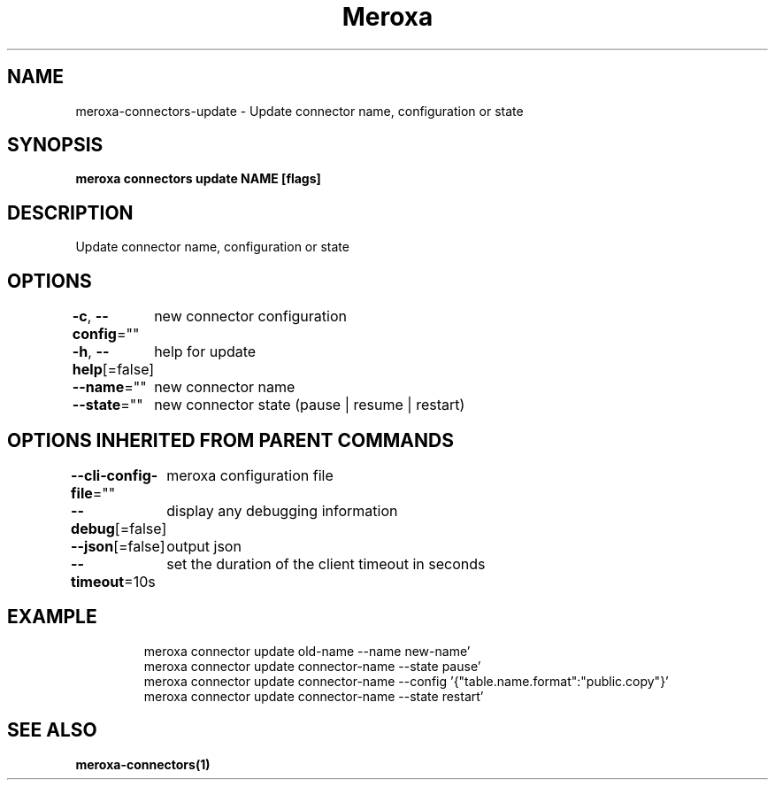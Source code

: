 .nh
.TH "Meroxa" "1" "Dec 2021" "Meroxa CLI " "Meroxa Manual"

.SH NAME
.PP
meroxa\-connectors\-update \- Update connector name, configuration or state


.SH SYNOPSIS
.PP
\fBmeroxa connectors update NAME [flags]\fP


.SH DESCRIPTION
.PP
Update connector name, configuration or state


.SH OPTIONS
.PP
\fB\-c\fP, \fB\-\-config\fP=""
	new connector configuration

.PP
\fB\-h\fP, \fB\-\-help\fP[=false]
	help for update

.PP
\fB\-\-name\fP=""
	new connector name

.PP
\fB\-\-state\fP=""
	new connector state (pause | resume | restart)


.SH OPTIONS INHERITED FROM PARENT COMMANDS
.PP
\fB\-\-cli\-config\-file\fP=""
	meroxa configuration file

.PP
\fB\-\-debug\fP[=false]
	display any debugging information

.PP
\fB\-\-json\fP[=false]
	output json

.PP
\fB\-\-timeout\fP=10s
	set the duration of the client timeout in seconds


.SH EXAMPLE
.PP
.RS

.nf

meroxa connector update old\-name \-\-name new\-name' 
meroxa connector update connector\-name \-\-state pause' 
meroxa connector update connector\-name \-\-config '{"table.name.format":"public.copy"}' 
meroxa connector update connector\-name \-\-state restart' 


.fi
.RE


.SH SEE ALSO
.PP
\fBmeroxa\-connectors(1)\fP
